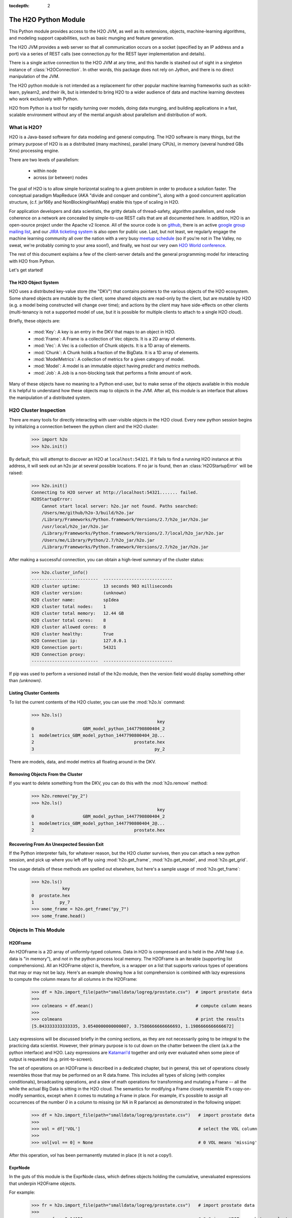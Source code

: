 :tocdepth: 2


The H2O Python Module
=====================

This Python module provides access to the H2O JVM, as well as its extensions, objects,
machine-learning algorithms, and modeling support capabilities, such as basic
munging and feature generation.

The H2O JVM provides a web server so that all communication occurs on a socket (specified
by an IP address and a port) via a series of REST calls (see connection.py for the REST
layer implementation and details).

There is a single active connection to the H2O JVM at any time, and this handle is stashed
out of sight in a singleton instance of :class:`H2OConnection`. In other words, this
package does not rely on Jython, and there
is no direct manipulation of the JVM.

The H2O python module is not intended as a replacement for other popular machine learning
frameworks such as scikit-learn, pylearn2, and their ilk, but is intended to bring H2O to
a wider audience of data and machine learning devotees who work exclusively with Python.

H2O from Python is a tool for rapidly turning over models, doing data munging, and
building applications in a fast, scalable environment without any of the mental anguish
about parallelism and distribution of work.

What is H2O?
------------

H2O is a Java-based software for data modeling and general computing. The H2O software is
many things, but the primary purpose of H2O is as a distributed (many machines),
parallel (many CPUs), in memory (several hundred GBs Xmx) processing engine.

There are two levels of parallelism:

    * within node
    * across (or between) nodes

The goal of H2O is to allow simple horizontal scaling to a given problem in order to
produce a solution faster. The conceptual paradigm MapReduce (AKA "divide and conquer
and combine"), along with a good concurrent application structure,
(c.f. jsr166y and NonBlockingHashMap) enable this type of scaling in H2O.

For application developers and data scientists, the gritty details of thread-safety,
algorithm parallelism, and node coherence on a network are concealed by simple-to-use REST
calls that are all documented here. In addition, H2O is an open-source project under the
Apache v2 licence. All of the source code is on
`github <https://github.com/h2oai/h2o-dev>`_, there is an active
`google group mailing list <https://groups.google.com/forum/#!forum/h2ostream>`_,
and our `JIRA ticketing system <http://jira.0xdata.com>`_
is also open for public use. Last, but not least, we regularly engage the machine learning
community all over the nation with a very busy `meetup schedule <http://h2o.ai/events/>`_
(so if you're not in The Valley, no sweat, we're probably coming to your area soon!),
and finally, we host our very own `H2O World conference <http://h2o.ai/h2o-world/>`_.

The rest of this document explains a few of the client-server details and the general
programming model for interacting with H2O from Python.

Let's get started!

The H2O Object System
+++++++++++++++++++++

H2O uses a distributed key-value store (the "DKV") that contains pointers to the
various objects of the H2O ecosystem. Some shared objects are mutable by the client;
some shared objects are read-only by the client, but are mutable by H2O (e.g. a model
being constructed will change over time); and actions by the client may have side-effects
on other clients (multi-tenancy is not a supported model of use, but it is possible for
multiple clients to attach to a single H2O cloud).

Briefly, these objects are:

     * :mod:`Key`:    A key is an entry in the DKV that maps to an object in H2O.

     * :mod:`Frame`:  A Frame is a collection of Vec objects. It is a 2D array of elements.

     * :mod:`Vec`:    A Vec is a collection of Chunk objects. It is a 1D array of elements.

     * :mod:`Chunk`:  A Chunk holds a fraction of the BigData. It is a 1D array of elements.

     * :mod:`ModelMetrics`:   A collection of metrics for a given category of model.

     * :mod:`Model`:  A model is an immutable object having `predict` and `metrics` methods.

     * :mod:`Job`:    A Job is a non-blocking task that performs a finite amount of work.

Many of these objects have no meaning to a Python end-user, but to make sense of
the objects available in this module it is helpful to understand how these objects map to
objects in the JVM. After all, this module is an interface that allows the
manipulation of a distributed system.


H2O Cluster Inspection
----------------------

There are many tools for directly interacting with user-visible objects in the H2O cloud.
Every new python session begins by initializing a connection between the python client and
the H2O cluster:

    >>> import h2o
    >>> h2o.init()

By default, this will attempt to discover an H2O at ``localhost:54321``. If it fails to find
a running H2O instance at this address, it will seek out an h2o jar at several possible
locations. If no jar is found, then an :class:`H2OStartupError` will be raised:

    >>> h2o.init()
    Connecting to H2O server at http://localhost:54321....... failed.
    H2OStartupError:
        Cannot start local server: h2o.jar not found. Paths searched:
        /Users/me/github/h2o-3/build/h2o.jar
        /Library/Frameworks/Python.framework/Versions/2.7/h2o_jar/h2o.jar
        /usr/local/h2o_jar/h2o.jar
        /Library/Frameworks/Python.framework/Versions/2.7/local/h2o_jar/h2o.jar
        /Users/me/Library/Python/2.7/h2o_jar/h2o.jar
        /Library/Frameworks/Python.framework/Versions/2.7/h2o_jar/h2o.jar

After making a successful connection, you can obtain a high-level summary of the cluster
status:

    >>> h2o.cluster_info()
    --------------------------  ---------------------------
    H2O cluster uptime:         13 seconds 903 milliseconds
    H2O cluster version:        (unknown)
    H2O cluster name:           spIdea
    H2O cluster total nodes:    1
    H2O cluster total memory:   12.44 GB
    H2O cluster total cores:    8
    H2O cluster allowed cores:  8
    H2O cluster healthy:        True
    H2O Connection ip:          127.0.0.1
    H2O Connection port:        54321
    H2O Connection proxy:
    --------------------------  ---------------------------

If pip was used to perform a versioned install of the h2o module, then the version field
would display something other than `(unknown)`.

Listing Cluster Contents
++++++++++++++++++++++++

To list the current contents of the H2O cluster, you can use the :mod:`h2o.ls` command:

  >>> h2o.ls()
                                                   key
  0                   GBM_model_python_1447790800404_2
  1  modelmetrics_GBM_model_python_1447790800404_2@...
  2                                       prostate.hex
  3                                               py_2

There are models, data, and model metrics all floating around in the DKV.

Removing Objects From the Cluster
+++++++++++++++++++++++++++++++++

If you want to delete something from the DKV, you can do this with the :mod:`h2o.remove`
method:

  >>> h2o.remove("py_2")
  >>> h2o.ls()
                                                   key
  0                   GBM_model_python_1447790800404_2
  1  modelmetrics_GBM_model_python_1447790800404_2@...
  2                                       prostate.hex

Recovering From An Unexpected Session Exit
++++++++++++++++++++++++++++++++++++++++++

If the Python interpreter fails, for whatever reason, but the H2O cluster survives, then
you can attach a new python session, and pick up where you left off by using
:mod:`h2o.get_frame`, :mod:`h2o.get_model`, and :mod:`h2o.get_grid`.

The usage details of these methods are spelled out elsewhere, but here's a sample
usage of :mod:`h2o.get_frame`:

  >>> h2o.ls()
              key
  0  prostate.hex
  1          py_7
  >>> some_frame = h2o.get_frame("py_7")
  >>> some_frame.head()


Objects In This Module
----------------------

H2OFrame
++++++++

An H2OFrame is a 2D array of uniformly-typed columns. Data in H2O is compressed and is
held in the JVM heap (i.e. data is "in memory"), and *not* in the python process local
memory. The H2OFrame is an iterable (supporting list comprehensions). All an H2OFrame
object is, therefore, is a wrapper on a list that supports various types of operations
that may or may not be lazy. Here's an example showing how a list comprehension is
combined with lazy expressions to compute the column means for all columns in the
H2OFrame:

  >>> df = h2o.import_file(path="smalldata/logreg/prostate.csv")  # import prostate data
  >>>
  >>> colmeans = df.mean()                                        # compute column means
  >>>
  >>> colmeans                                                    # print the results
  [5.843333333333335, 3.0540000000000007, 3.7586666666666693, 1.1986666666666672]

Lazy expressions will be discussed briefly in the coming sections, as they are not
necessarily going to be integral to the practicing data scientist. However, their primary
purpose is to cut down on the chatter between the client (a.k.a the python interface) and
H2O. Lazy expressions are
`Katamari'd <http://www.urbandictionary.com/define.php?term=Katamari>`_ together and only
ever evaluated when some piece of output is requested (e.g. print-to-screen).

The set of operations on an H2OFrame is described in a dedicated chapter, but
in general, this set of operations closely resembles those that may be
performed on an R data.frame. This includes all types of slicing (with complex
conditionals), broadcasting operations, and a slew of math operations for transforming and
mutating a Frame -- all the while the actual Big Data is sitting in the H2O cloud. The
semantics for modifying a Frame closely resemble R's copy-on-modify semantics, except
when it comes to mutating a Frame in place. For example, it's possible to assign all
occurrences of the number `0` in a column to missing (or `NA` in R parlance) as
demonstrated in the following snippet:


  >>> df = h2o.import_file(path="smalldata/logreg/prostate.csv")   # import prostate data
  >>>
  >>> vol = df['VOL']                                              # select the VOL column
  >>>
  >>> vol[vol == 0] = None                                         # 0 VOL means 'missing'

After this operation, `vol` has been permanently mutated in place (it is not a copy!).

ExprNode
++++++++
In the guts of this module is the ExprNode class, which defines objects holding
the cumulative, unevaluated expressions that underpin H2OFrame objects.

For example:

  >>> fr = h2o.import_file(path="smalldata/logreg/prostate.csv")   # import prostate data
  >>>
  >>> a = fr + 3.14159                                             # "a" is an H2OFrame, but unevaluated

These objects are not as important to distinguish at the user level, and all operations
can be performed with the mental model of operating on 2D frames (i.e. everything is an
H2OFrame).

In the previous snippet, `a` has not yet triggered any big data evaluation and is, in
fact, a pending computation. Once `a` is evaluated, it stays evaluated. Additionally,
all dependent subparts composing `a` are also evaluated.

This module relies on reference counting of python objects to dispose of
out-of-scope objects. The ExprNode class destroys objects and their big data
counterparts in the H2O cloud using a remove call:

  >>> fr = h2o.import_file(path="smalldata/logreg/prostate.csv")   # import prostate data
  >>>
  >>> h2o.remove(fr)                                               # remove prostate data
  >>> fr + 2                                                       # attempting to use fr results in an attribute error

Notice that attempting to use the object after a remove call has been issued will
result in an :mod:`AttributeError`. Therefore, any working references may not be cleaned
up, but they will no longer be functional.

Models
++++++

Model building in this python module is influenced by both scikit-learn and the H2O R
package. A section of documentation is devoted to discussing the way to use the existing
scikit-learn software with H2O-powered algorithms.

Every model object inherits from the :class:`H2OEstimator` from the :mod:`h2o.estimators`
submodule. After an estimator has been specified and trained, it will additionally inherit
methods to the following five model categories:

    * Regression
    * Binomial
    * Multinomial
    * Clustering
    * Autoencoder

Let's build a logistic regression using H2O's GLM:

  >>> from h2o.estimators.glm import H2OGeneralizedLinearEstimator   # import the glm estimator object
  >>>
  >>> fr = h2o.import_file(path="smalldata/logreg/prostate.csv")     # import prostate data
  >>>
  >>> fr[1] = fr[1].asfactor()                                       # make the 2nd column a factor
  >>>
  >>> m = H2OGeneralizedLinearEstimator(family="binomial")           # specify the model
  >>>
  >>> m.__class__                                                    # <class 'h2o.estimators.glm.H2OGeneralizedLinearEstimator'>
  >>>
  >>> m.train(x=fr.names[2:], y="CAPSULE", training_frame=fr)        # train the model
  >>>
  >>> m                                                              # print the model to screen

As you can see the model setup and train is akin to the scikit-learn style. The reason
for the :mod:`train` verb over :mod:`fit` is because `x` and `y` are column references
(rather than data objects as they would be in scikit). H2OEstimator implements a fit
method, but its usage is meant strictly for the scikit-learn Pipeline and grid search
framework. Use of :mod:`fit` outside of this framework will result in a usage warning.

This example also showcases an important feature-munging step needed for GLM to perform a
classification task rather than a regression task. Namely, the second column is initially
read as a numeric column, but it must be changed to a factor by way of the operation
`asfactor`. This is a necessary step for all model building, in fact. So let's take a look
at this again for gradient boosting:

  >>> fr = h2o.import_file(path="smalldata/logreg/prostate.csv")   # import prostate data
  >>>
  >>> from h2o.estimators.gbm import H2OGradientBoostingEstimator  # import gbm estimator
  >>>
  >>> fr[1].isfactor()                                             # produces False
  >>>
  >>> m = H2OGradientBoostingEstimator(ntrees=10, max_depth=5)     # setup the gbm
  >>>
  >>> m.train(x=fr.names[2:], y="CAPSULE", training_frame=fr)      # train the model
  >>>
  >>> print m.type                                                 # type is "regressor"
  >>>
  >>> fr[1] = fr[1].asfactor()                                     # cast the 2nd column to a factor column
  >>>
  >>> fr[1].isfactor()                                             # produces True
  >>>
  >>> m.train(x=fr.names[2:], y="CAPSULE", training_frame=fr)      # train the model
  >>>
  >>> print m.type                                                 # type is "classifier"

The above example shows how to properly deal with numeric columns you would like to use in a
classification setting. Additionally, H2O can perform on-the-fly scoring of validation
data and provide a host of metrics on the validation and training data. Here's an example
of this functionality, where we additionally split the data set into three pieces for training,
validation, and finally testing. Let's use deeplearning this time:

  >>> fr = h2o.import_file(path="smalldata/logreg/prostate.csv")        # import prostate
  >>>
  >>> from h2o.estimators.deeplearning import H2ODeepLearningEstimator  # import the deeplearning estimator
  >>>
  >>> fr[1] = fr[1].asfactor()                                          # cast to factor
  >>>
  >>> r = fr[0].runif()                                                 # Random UNIform numbers, one per row
  >>>
  >>> train = fr[ r < 0.6 ]                                             # 60% for training data
  >>>
  >>> valid = fr[ (0.6 <= r) & (r < 0.9) ]                              # 30% for validation
  >>>
  >>> test  = fr[ 0.9 <= r ]                                            # 10% for testing
  >>>
  >>> m = H2ODeepLearningEstimator()                                    # default DL setup
  >>>
  >>> m.train(x=train.names[2:], y=train.names[1], training_frame=train, validation_frame=valid)  # pass a validation frame in addition to the training frame
  >>>
  >>> m                                                                 # display the model summary by default (can also call m.show())
  >>>
  >>> m.show()                                                          # equivalent to the above
  >>>
  >>> m.model_performance()                                             # show the performance on the training data, (can also be m.performance(train=True)
  >>>
  >>> m.model_performance(valid=True)                                   # show the performance on the validation data
  >>>
  >>> m.model_performance(test_data=test)                               # score and compute new metrics on the test data!

Expanding on this example, there are a number of ways of querying a model for its
attributes. Here are some examples of how to do just that:

  >>> m.mse()           # MSE on the training data
  >>>
  >>> m.mse(valid=True) # MSE on the validation data
  >>>
  >>> m.r2()            # R^2 on the training data
  >>>
  >>> m.r2(valid=True)  # R^2 on the validation data
  >>>
  >>> m.confusion_matrix()  # confusion matrix for max F1
  >>>
  >>> m.confusion_matrix(metrics="accuracy")  # confusion matrix for the maximum accuracy
  >>>
  >>> m.confusion_matrix("min_per_class_accuracy")   # check out the help for more!

All of our models support various accessor methods such as these. The following sections
will discuss model metrics in greater detail.

On a final note, each of H2O's algorithms handles missing (colloquially: "missing" or "NA")
and categorical data automatically differently, depending on the algorithm. You can find
out more about each of the individual differences at the up-to-date docs on H2O's
algorithms under the section :mod:`Data Science Algorithms` at the following
link: http://docs.h2o.ai/

Metrics
+++++++

In accordance to the model categories above, each model supports an array of metrics
that go in hand with the model category, each type of metrics inherits from
:class:`MetricsBase`.

As has been shown in previous examples, all supervised models deliver metrics on the data
the model was trained upon. In the last example, a validation data set was also provided
during model training, so there is an extra set of metrics on this validation set that is
produced as a result of the training (and stored in the model). Any additional data set
provided to the model post-build via the :mod:`model_performance` call will produce a set
of metrics.


  >>> fr = h2o.import_file(path="smalldata/iris/iris_wheader.csv")   # import iris
  >>>
  >>> r = fr[0].runif()                       # generate a random vector for splitting
  >>>
  >>> train = fr[ r < 0.6 ]                   # split out 60% for training
  >>>
  >>> valid = fr[ (0.6 <= r) & (r < 0.9) ]        # split out 30% for validation
  >>>
  >>> test = fr[ 0.9 <= r ]                   # split out 10% for testing
  >>>
  >>> from h2o.estimators.glm import H2OGeneralizedLinearEstimator  # import the glm estimator
  >>>
  >>> my_model = H2OGeneralizedLinearEstimator()
  >>>
  >>> my_model.train(x=train.names[1:], y=train.names[0], training_frame=train, validation_frame=valid)
  >>>
  >>> my_model.coef()                         # print the GLM coefficients, can also perform my_model.coef_norm() to get the normalized coefficients
  >>>
  >>> my_model.null_deviance()                # get the null deviance from the training set metrics
  >>>
  >>> my_model.residual_deviance()            # get the residual deviance from the training set metrics
  >>>
  >>> my_model.null_deviance(valid=True)      # get the null deviance from the validation set metrics (similar for residual deviance)
  >>>
  >>> # now generate a new metrics object for the test hold-out data:
  >>>
  >>> my_metrics = my_model.model_performance(test_data=test) # create the new test set metrics
  >>>
  >>> my_metrics.null_degrees_of_freedom()    # returns the test null dof
  >>>
  >>> my_metrics.residual_deviance()          # returns the test res. deviance
  >>>
  >>> my_metrics.aic()                        # returns the test aic

As you can see, the new model metrics object generated by calling :mod:`model_performance` on the
model object supports all of the metric accessor methods as a model. For a complete list of
the available metrics for various model categories, please refer to the "Metrics in H2O" section
of this document.

Example of H2O on Hadoop
------------------------

Here is a brief example of H2O on Hadoop:

.. code-block:: python

  import h2o
  h2o.init(ip="192.168.1.10", port=54321)
  --------------------------  ------------------------------------
  H2O cluster uptime:         2 minutes 1 seconds 966 milliseconds
  H2O cluster version:        0.1.27.1064
  H2O cluster name:           H2O_96762
  H2O cluster total nodes:    4
  H2O cluster total memory:   38.34 GB
  H2O cluster total cores:    16
  H2O cluster allowed cores:  80
  H2O cluster healthy:        True
  --------------------------  ------------------------------------
  path_train = ["hdfs://192.168.1.10/user/data/data_train.csv"]
  path_test = ["hdfs://192.168.1.10/user/data/data_test.csv"]
  train = h2o.import_file(path=path_train)
  test  = h2o.import_file(path=path_test)

  #Parse Progress: [##################################################] 100%
  #Imported [hdfs://192.168.1.10/user/data/data_train.csv'] into cluster with 60000 rows and 500 cols

  #Parse Progress: [##################################################] 100%
  #Imported ['hdfs://192.168.1.10/user/data/data_test.csv'] into cluster with 10000 rows and 500 cols

  train[499]._name = "label"
  test[499]._name = "label"

  from h2o.estimators.gbm import H2OGradientBoostingEstimator

  model = H2OGradientBoostingEstimator(ntrees=100, max_depth=10)
  model.train(x=list(set(train.names)-{"label"}), y="label", training_frame=train, validation_frame=test)

  #gbm Model Build Progress: [##################################################] 100%

  preds = model.predict(test)
  model.model_performance(test)
